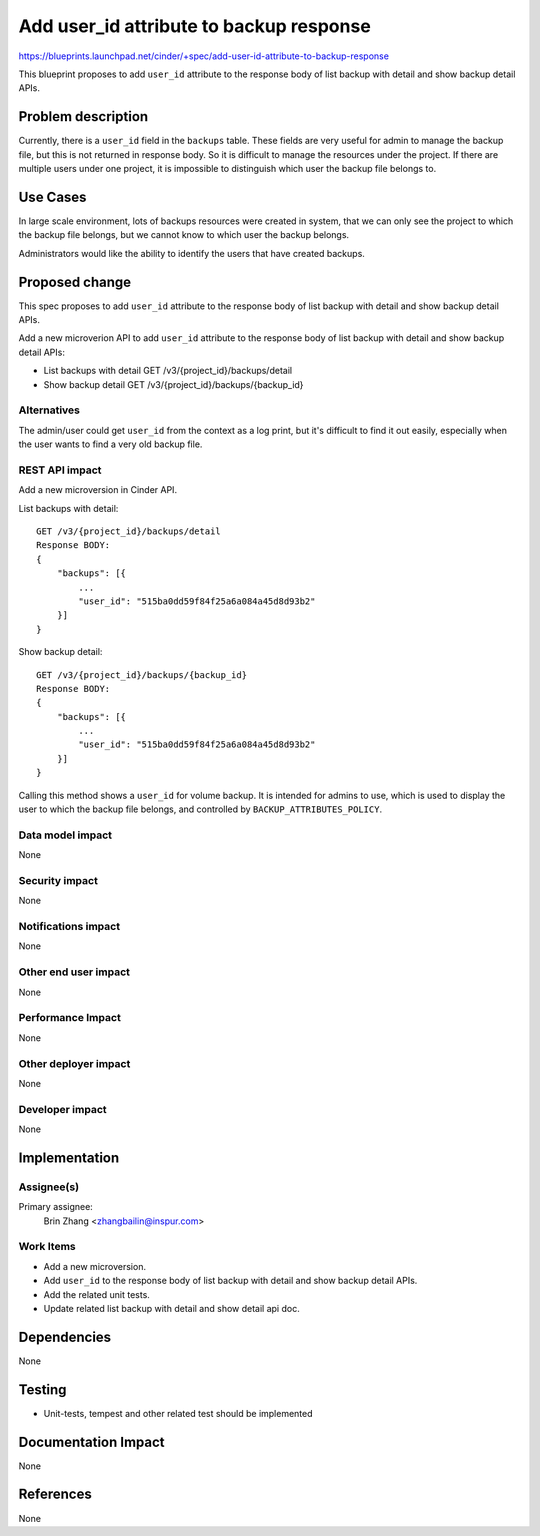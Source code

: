 ..
   This work is licensed under a Creative Commons Attribution 3.0 Unported
 License.

 http://creativecommons.org/licenses/by/3.0/legalcode

========================================
Add user_id attribute to backup response
========================================
https://blueprints.launchpad.net/cinder/+spec/add-user-id-attribute-to-backup-response

This blueprint proposes to add ``user_id`` attribute to
the response body of list backup with detail and show backup detail APIs.

Problem description
===================

Currently, there is a ``user_id`` field in the ``backups`` table. These
fields are very useful for admin to manage the backup file, but this
is not returned in response body. So it is difficult to manage the resources
under the project. If there are multiple users under one project, it is
impossible to distinguish which user the backup file belongs to.

Use Cases
=========

In large scale environment, lots of backups resources were created in system,
that we can only see the project to which the backup file belongs, but we
cannot know to which user the backup belongs.

Administrators would like the ability to identify the users that have created
backups.

Proposed change
===============

This spec proposes to add ``user_id`` attribute to the
response body of list backup with detail and show backup detail APIs.

Add a new microverion API to add ``user_id`` attribute
to the response body of list backup with detail and show backup detail APIs:

- List backups with detail GET /v3/{project_id}/backups/detail

- Show backup detail GET /v3/{project_id}/backups/{backup_id}

Alternatives
------------

The admin/user could get ``user_id`` from the context as a log print, but
it's difficult to find it out easily, especially when the user wants to find
a very old backup file.

REST API impact
---------------

Add a new microversion in Cinder API.

List backups with detail::

  GET /v3/{project_id}/backups/detail
  Response BODY:
  {
      "backups": [{
          ...
          "user_id": "515ba0dd59f84f25a6a084a45d8d93b2"
      }]
  }

Show backup detail::

  GET /v3/{project_id}/backups/{backup_id}
  Response BODY:
  {
      "backups": [{
          ...
          "user_id": "515ba0dd59f84f25a6a084a45d8d93b2"
      }]
  }

Calling this method shows a ``user_id`` for volume backup.
It is intended for admins to use, which is used to display the user to which
the backup file belongs, and controlled by ``BACKUP_ATTRIBUTES_POLICY``.

Data model impact
-----------------

None

Security impact
---------------

None

Notifications impact
--------------------

None

Other end user impact
---------------------

None

Performance Impact
------------------

None

Other deployer impact
---------------------

None

Developer impact
----------------

None

Implementation
==============

Assignee(s)
-----------

Primary assignee:
  Brin Zhang <zhangbailin@inspur.com>

Work Items
----------

* Add a new microversion.
* Add ``user_id`` to the response body of list backup
  with detail and show backup detail APIs.
* Add the related unit tests.
* Update related list backup with detail and show detail api doc.

Dependencies
============

None

Testing
=======

* Unit-tests, tempest and other related test should be implemented

Documentation Impact
====================

None

References
==========

None
